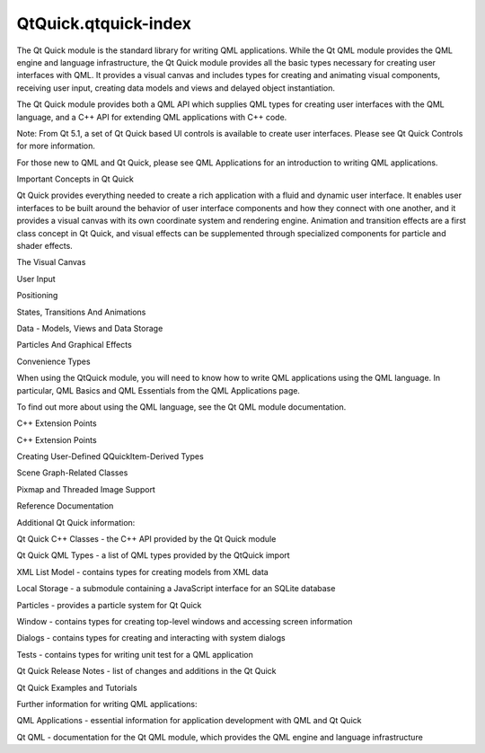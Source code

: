QtQuick.qtquick-index
=====================

.. raw:: html

   <p>

The Qt Quick module is the standard library for writing QML
applications. While the Qt QML module provides the QML engine and
language infrastructure, the Qt Quick module provides all the basic
types necessary for creating user interfaces with QML. It provides a
visual canvas and includes types for creating and animating visual
components, receiving user input, creating data models and views and
delayed object instantiation.

.. raw:: html

   </p>

.. raw:: html

   <p>

The Qt Quick module provides both a QML API which supplies QML types for
creating user interfaces with the QML language, and a C++ API for
extending QML applications with C++ code.

.. raw:: html

   </p>

.. raw:: html

   <p>

Note: From Qt 5.1, a set of Qt Quick based UI controls is available to
create user interfaces. Please see Qt Quick Controls for more
information.

.. raw:: html

   </p>

.. raw:: html

   <p>

For those new to QML and Qt Quick, please see QML Applications for an
introduction to writing QML applications.

.. raw:: html

   </p>

.. raw:: html

   <h2 id="important-concepts-in-qt-quick">

Important Concepts in Qt Quick

.. raw:: html

   </h2>

.. raw:: html

   <p>

Qt Quick provides everything needed to create a rich application with a
fluid and dynamic user interface. It enables user interfaces to be built
around the behavior of user interface components and how they connect
with one another, and it provides a visual canvas with its own
coordinate system and rendering engine. Animation and transition effects
are a first class concept in Qt Quick, and visual effects can be
supplemented through specialized components for particle and shader
effects.

.. raw:: html

   </p>

.. raw:: html

   <ul>

.. raw:: html

   <li>

The Visual Canvas

.. raw:: html

   </li>

.. raw:: html

   <li>

User Input

.. raw:: html

   </li>

.. raw:: html

   <li>

Positioning

.. raw:: html

   </li>

.. raw:: html

   <li>

States, Transitions And Animations

.. raw:: html

   </li>

.. raw:: html

   <li>

Data - Models, Views and Data Storage

.. raw:: html

   </li>

.. raw:: html

   <li>

Particles And Graphical Effects

.. raw:: html

   </li>

.. raw:: html

   <li>

Convenience Types

.. raw:: html

   </li>

.. raw:: html

   </ul>

.. raw:: html

   <p>

When using the QtQuick module, you will need to know how to write QML
applications using the QML language. In particular, QML Basics and QML
Essentials from the QML Applications page.

.. raw:: html

   </p>

.. raw:: html

   <p>

To find out more about using the QML language, see the Qt QML module
documentation.

.. raw:: html

   </p>

.. raw:: html

   <h2 id="c-extension-points">

C++ Extension Points

.. raw:: html

   </h2>

.. raw:: html

   <ul>

.. raw:: html

   <li>

C++ Extension Points

.. raw:: html

   <ul>

.. raw:: html

   <li>

Creating User-Defined QQuickItem-Derived Types

.. raw:: html

   </li>

.. raw:: html

   <li>

Scene Graph-Related Classes

.. raw:: html

   </li>

.. raw:: html

   <li>

Pixmap and Threaded Image Support

.. raw:: html

   </li>

.. raw:: html

   </ul>

.. raw:: html

   </li>

.. raw:: html

   </ul>

.. raw:: html

   <h2 id="reference-documentation">

Reference Documentation

.. raw:: html

   </h2>

.. raw:: html

   <p>

Additional Qt Quick information:

.. raw:: html

   </p>

.. raw:: html

   <ul>

.. raw:: html

   <li>

Qt Quick C++ Classes - the C++ API provided by the Qt Quick module

.. raw:: html

   </li>

.. raw:: html

   <li>

Qt Quick QML Types - a list of QML types provided by the QtQuick import

.. raw:: html

   <ul>

.. raw:: html

   <li>

XML List Model - contains types for creating models from XML data

.. raw:: html

   </li>

.. raw:: html

   <li>

Local Storage - a submodule containing a JavaScript interface for an
SQLite database

.. raw:: html

   </li>

.. raw:: html

   <li>

Particles - provides a particle system for Qt Quick

.. raw:: html

   </li>

.. raw:: html

   <li>

Window - contains types for creating top-level windows and accessing
screen information

.. raw:: html

   </li>

.. raw:: html

   <li>

Dialogs - contains types for creating and interacting with system
dialogs

.. raw:: html

   </li>

.. raw:: html

   <li>

Tests - contains types for writing unit test for a QML application

.. raw:: html

   </li>

.. raw:: html

   </ul>

.. raw:: html

   </li>

.. raw:: html

   <li>

Qt Quick Release Notes - list of changes and additions in the Qt Quick

.. raw:: html

   </li>

.. raw:: html

   <li>

Qt Quick Examples and Tutorials

.. raw:: html

   </li>

.. raw:: html

   </ul>

.. raw:: html

   <p>

Further information for writing QML applications:

.. raw:: html

   </p>

.. raw:: html

   <ul>

.. raw:: html

   <li>

QML Applications - essential information for application development
with QML and Qt Quick

.. raw:: html

   </li>

.. raw:: html

   <li>

Qt QML - documentation for the Qt QML module, which provides the QML
engine and language infrastructure

.. raw:: html

   </li>

.. raw:: html

   </ul>

.. raw:: html

   <!-- @@@qtquick-index.html -->
